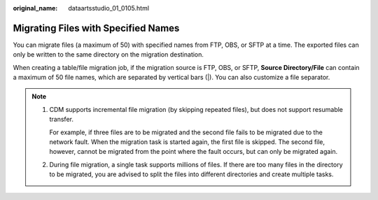 :original_name: dataartsstudio_01_0105.html

.. _dataartsstudio_01_0105:

Migrating Files with Specified Names
====================================

You can migrate files (a maximum of 50) with specified names from FTP, OBS, or SFTP at a time. The exported files can only be written to the same directory on the migration destination.

When creating a table/file migration job, if the migration source is FTP, OBS, or SFTP, **Source Directory/File** can contain a maximum of 50 file names, which are separated by vertical bars (|). You can also customize a file separator.

.. note::

   #. CDM supports incremental file migration (by skipping repeated files), but does not support resumable transfer.

      For example, if three files are to be migrated and the second file fails to be migrated due to the network fault. When the migration task is started again, the first file is skipped. The second file, however, cannot be migrated from the point where the fault occurs, but can only be migrated again.

   #. During file migration, a single task supports millions of files. If there are too many files in the directory to be migrated, you are advised to split the files into different directories and create multiple tasks.
